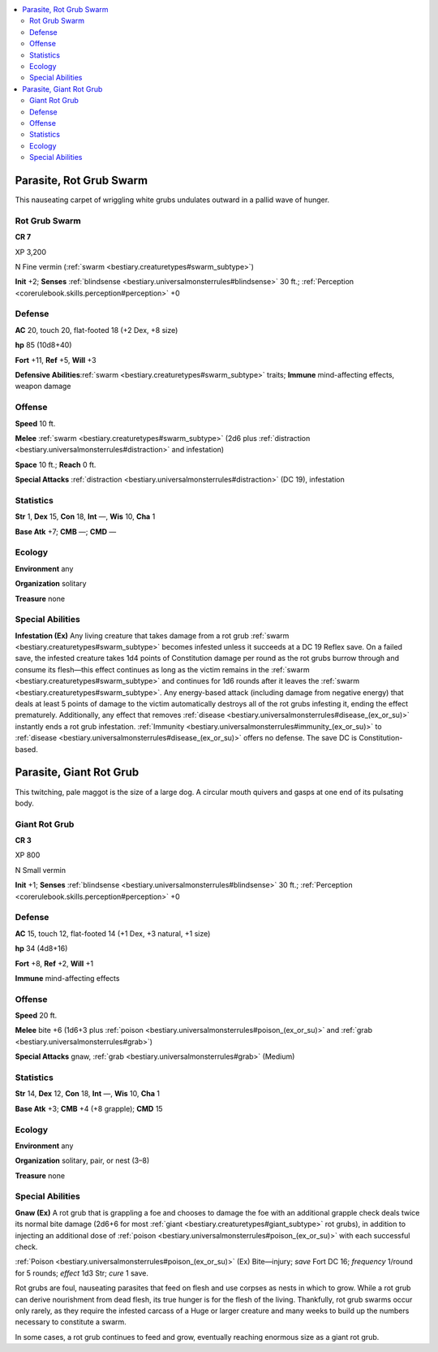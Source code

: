 
.. _`bestiary3.parasite`:

.. contents:: \ 

.. _`bestiary3.parasite#parasite_rot_grub_swarm`:

Parasite, Rot Grub Swarm
*************************

This nauseating carpet of wriggling white grubs undulates outward in a pallid wave of hunger.

.. _`bestiary3.parasite#rot_grub_swarm`:

Rot Grub Swarm
===============

**CR 7** 

XP 3,200

N Fine vermin (:ref:`swarm <bestiary.creaturetypes#swarm_subtype>`\ )

\ **Init**\  +2; \ **Senses**\  :ref:`blindsense <bestiary.universalmonsterrules#blindsense>`\  30 ft.; :ref:`Perception <corerulebook.skills.perception#perception>`\  +0

.. _`bestiary3.parasite#defense`:

Defense
========

\ **AC**\  20, touch 20, flat-footed 18 (+2 Dex, +8 size)

\ **hp**\  85 (10d8+40)

\ **Fort**\  +11, \ **Ref**\  +5, \ **Will**\  +3

\ **Defensive Abilities**\ :ref:`swarm <bestiary.creaturetypes#swarm_subtype>`\  traits; \ **Immune**\  mind-affecting effects, weapon damage

.. _`bestiary3.parasite#offense`:

Offense
========

\ **Speed**\  10 ft.

\ **Melee**\  :ref:`swarm <bestiary.creaturetypes#swarm_subtype>`\  (2d6 plus :ref:`distraction <bestiary.universalmonsterrules#distraction>`\  and infestation)

\ **Space**\  10 ft.; \ **Reach**\  0 ft.

\ **Special Attacks**\  :ref:`distraction <bestiary.universalmonsterrules#distraction>`\  (DC 19), infestation

.. _`bestiary3.parasite#statistics`:

Statistics
===========

\ **Str**\  1, \ **Dex**\  15, \ **Con**\  18, \ **Int**\  —, \ **Wis**\  10, \ **Cha**\  1

\ **Base Atk**\  +7; \ **CMB**\  —; \ **CMD**\  — 

.. _`bestiary3.parasite#ecology`:

Ecology
========

\ **Environment**\  any

\ **Organization**\  solitary

\ **Treasure**\  none

.. _`bestiary3.parasite#special_abilities`:

Special Abilities
==================

\ **Infestation (Ex)**\  Any living creature that takes damage from a rot grub :ref:`swarm <bestiary.creaturetypes#swarm_subtype>`\  becomes infested unless it succeeds at a DC 19 Reflex save. On a failed save, the infested creature takes 1d4 points of Constitution damage per round as the rot grubs burrow through and consume its flesh—this effect continues as long as the victim remains in the :ref:`swarm <bestiary.creaturetypes#swarm_subtype>`\  and continues for 1d6 rounds after it leaves the :ref:`swarm <bestiary.creaturetypes#swarm_subtype>`\ . Any energy-based attack (including damage from negative energy) that deals at least 5 points of damage to the victim automatically destroys all of the rot grubs infesting it, ending the effect prematurely. Additionally, any effect that removes :ref:`disease <bestiary.universalmonsterrules#disease_(ex_or_su)>`\  instantly ends a rot grub infestation. :ref:`Immunity <bestiary.universalmonsterrules#immunity_(ex_or_su)>`\  to :ref:`disease <bestiary.universalmonsterrules#disease_(ex_or_su)>`\  offers no defense. The save DC is Constitution-based. 

.. _`bestiary3.parasite#parasite_giant_rot_grub`:

Parasite, Giant Rot Grub
*************************

This twitching, pale maggot is the size of a large dog. A circular mouth quivers and gasps at one end of its pulsating body.

.. _`bestiary3.parasite#giant_rot_grub`:

Giant Rot Grub
===============

**CR 3** 

XP 800

N Small vermin 

\ **Init**\  +1; \ **Senses**\  :ref:`blindsense <bestiary.universalmonsterrules#blindsense>`\  30 ft.; :ref:`Perception <corerulebook.skills.perception#perception>`\  +0

Defense
========

\ **AC**\  15, touch 12, flat-footed 14 (+1 Dex, +3 natural, +1 size)

\ **hp**\  34 (4d8+16)

\ **Fort**\  +8, \ **Ref**\  +2, \ **Will**\  +1

\ **Immune**\  mind-affecting effects

Offense
========

\ **Speed**\  20 ft.

\ **Melee**\  bite +6 (1d6+3 plus :ref:`poison <bestiary.universalmonsterrules#poison_(ex_or_su)>`\  and :ref:`grab <bestiary.universalmonsterrules#grab>`\ )

\ **Special Attacks**\  gnaw, :ref:`grab <bestiary.universalmonsterrules#grab>`\  (Medium)

Statistics
===========

\ **Str**\  14, \ **Dex**\  12, \ **Con**\  18, \ **Int**\  —, \ **Wis**\  10, \ **Cha**\  1

\ **Base Atk**\  +3; \ **CMB**\  +4 (+8 grapple); \ **CMD**\  15

Ecology
========

\ **Environment**\  any

\ **Organization**\  solitary, pair, or nest (3–8)

\ **Treasure**\  none

Special Abilities
==================

\ **Gnaw (Ex)**\  A rot grub that is grappling a foe and chooses to damage the foe with an additional grapple check deals twice its normal bite damage (2d6+6 for most :ref:`giant <bestiary.creaturetypes#giant_subtype>`\  rot grubs), in addition to injecting an additional dose of :ref:`poison <bestiary.universalmonsterrules#poison_(ex_or_su)>`\  with each successful check.

:ref:`Poison <bestiary.universalmonsterrules#poison_(ex_or_su)>`\  (Ex) Bite—injury; \ *save*\  Fort DC 16; \ *frequency*\  1/round for 5 rounds; \ *effect*\  1d3 Str; \ *cure*\  1 save.

Rot grubs are foul, nauseating parasites that feed on flesh and use corpses as nests in which to grow. While a rot grub can derive nourishment from dead flesh, its true hunger is for the flesh of the living. Thankfully, rot grub swarms occur only rarely, as they require the infested carcass of a Huge or larger creature and many weeks to build up the numbers necessary to constitute a swarm.

In some cases, a rot grub continues to feed and grow, eventually reaching enormous size as a giant rot grub.
